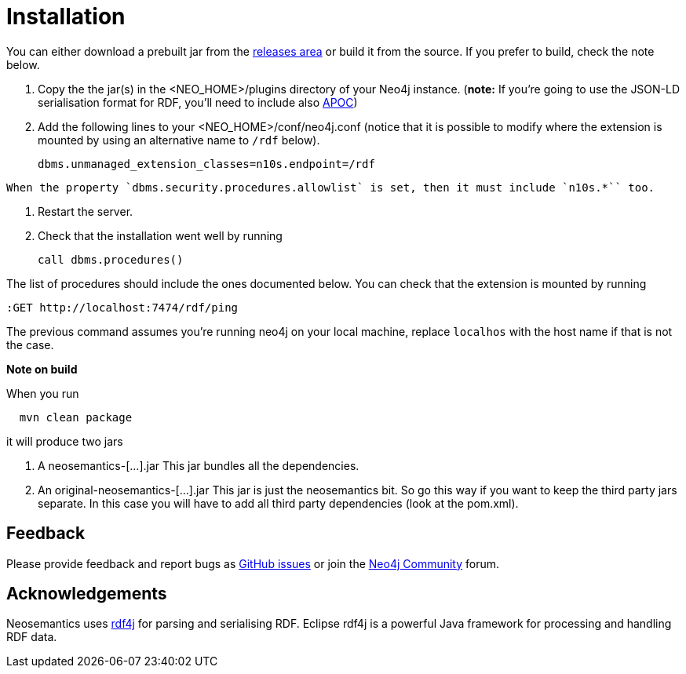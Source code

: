 = Installation
:page-pagination:


You can either download a prebuilt jar from the https://github.com/jbarrasa/neosemantics/releases[releases area] or build it from the source. If you prefer to build, check the note below.

1. Copy the  the jar(s) in the <NEO_HOME>/plugins directory of your Neo4j instance. (**note:** If you're going to use the JSON-LD serialisation format for RDF, you'll need to include also link:/labs/apoc/[APOC])
2. Add the following lines to your <NEO_HOME>/conf/neo4j.conf (notice that it is possible to modify where the extension is mounted by using an alternative name to `/rdf` below).
+
[source,shell]
----
dbms.unmanaged_extension_classes=n10s.endpoint=/rdf
----

[NOTE]
----
When the property `dbms.security.procedures.allowlist` is set, then it must include `n10s.*`` too.
----

3. Restart the server.
4. Check that the installation went well by running
[source,cypher]
call dbms.procedures()

The list of procedures should include the ones documented below.
You can check that the extension is mounted by running
[source,cypher]
----
:GET http://localhost:7474/rdf/ping
----
The previous command assumes you're running neo4j on your local machine, replace `localhos` with the host name if that is not the case.

**Note on build**

When you run
[source,shell]
  mvn clean package

it will produce two jars

1. A neosemantics-[...].jar This jar bundles all the dependencies.
2. An original-neosemantics-[...].jar This jar is just the neosemantics bit. So go this way if you want to keep the third party jars separate. In this case you will have to add all third party dependencies (look at the pom.xml).


== Feedback
Please provide feedback and report bugs as https://github.com/jbarrasa/neosemantics/issues[GitHub issues] or join the https://community.neo4j.com/[Neo4j Community] forum.

== Acknowledgements
Neosemantics uses https://rdf4j.eclipse.org/[rdf4j] for parsing and serialising RDF. Eclipse rdf4j is a powerful Java framework for processing and handling RDF data.
